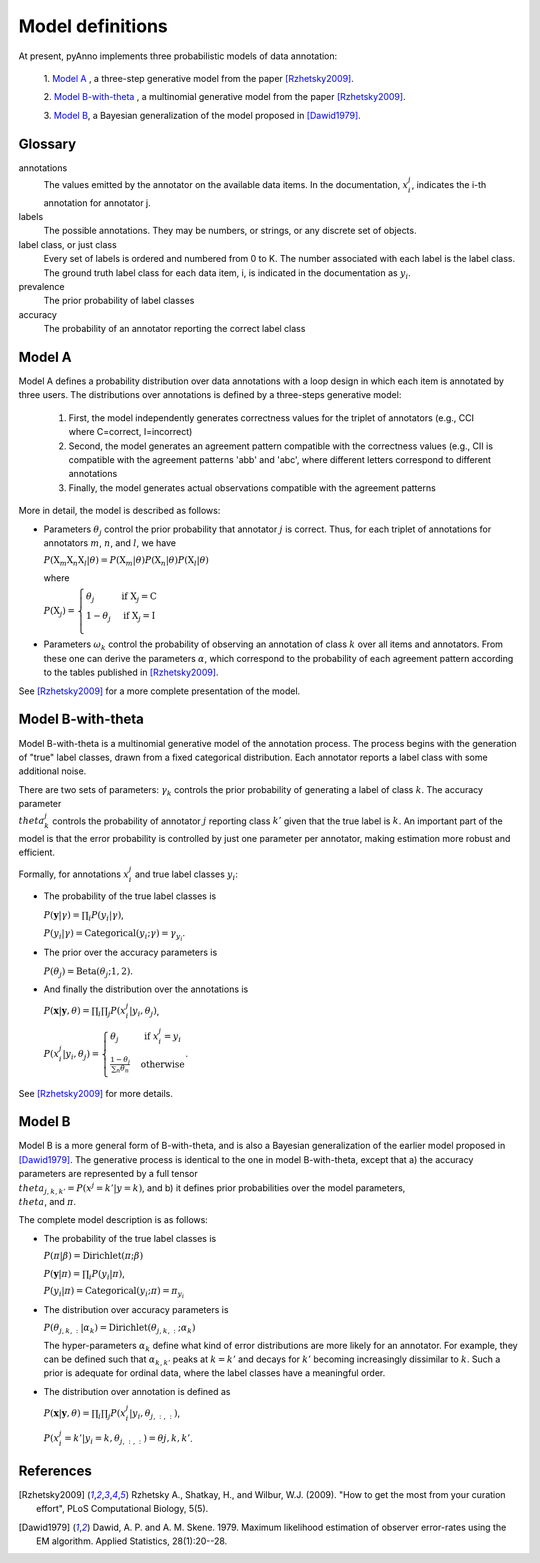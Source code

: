 Model definitions
=================

At present, pyAnno implements three probabilistic models of data annotation:

    1. `Model A`_ , a three-step generative model from the paper
    [Rzhetsky2009]_.

    2. `Model B-with-theta`_ , a multinomial generative model from the paper
    [Rzhetsky2009]_.

    3. `Model B`_, a Bayesian generalization of the model proposed in
    [Dawid1979]_.

Glossary
--------

annotations
    The values emitted by the annotator on the available data items.
    In the documentation,
    :math:`x_i^j`, indicates the i-th annotation for annotator j.

labels
    The possible annotations. They may be numbers, or strings, or any
    discrete set of objects.

label class, or just class
    Every set of labels is ordered and numbered from 0 to K. The number
    associated with each label is the label class. The ground truth label class
    for each data item, i, is indicated in the documentation as :math:`y_i`.

prevalence
    The prior probability of label classes

accuracy
    The probability of an annotator reporting the correct label class


Model A
-------

Model A  defines a probability distribution over data annotations with
a loop design in which each item is annotated by three users.
The distributions over annotations is defined by a
three-steps generative model:

    1. First, the model independently generates correctness values for the
       triplet of annotators (e.g., CCI where C=correct, I=incorrect)

    2. Second, the model generates an agreement pattern compatible with
       the correctness values (e.g., CII is compatible with the agreement
       patterns 'abb' and 'abc', where different letters correspond to
       different annotations

    3. Finally, the model generates actual observations compatible with
       the agreement patterns

More in detail, the model is described as follows:

* Parameters :math:`\theta_j` control the prior probability that annotator
  :math:`j` is correct. Thus, for each triplet of annotations
  for annotators :math:`m`, :math:`n`, and :math:`l`, we have

  :math:`P( \mathrm{X}_m \mathrm{X}_n \mathrm{X}_l | \theta ) = P( \mathrm{X}_m | \theta ) P( \mathrm{X}_n | \theta ) P( \mathrm{X}_l | \theta )`

  where

  :math:`P( \mathrm{X}_j ) =\left\{\begin{array}{l l} \theta_j & \quad \text{if } \mathrm{X}_j = \mathrm{C} \\ 1-\theta_j & \quad \text{if } \mathrm{X}_j = \mathrm{I}\\ \end{array} \right.`

* Parameters :math:`\omega_k` control the probability of observing an
  annotation of class :math:`k` over all items and annotators. From these
  one can derive the parameters :math:`\alpha`, which correspond
  to the probability
  of each agreement pattern according to the tables published in
  [Rzhetsky2009]_.

See [Rzhetsky2009]_ for a more complete presentation of the model.

Model B-with-theta
------------------

Model B-with-theta is a multinomial generative model of the annotation
process. The process begins with the generation of "true" label classes,
drawn from a fixed categorical distribution. Each annotator reports
a label class with some additional noise.

There are two sets of parameters: :math:`\gamma_k` controls the
prior probability of generating a label of class :math:`k`.
The accuracy parameter :math:`\\theta^j_k` controls the probability of annotator
:math:`j` reporting class :math:`k'` given that the true label is :math:`k`.
An important part of the model is that the error probability is controlled
by just one parameter per annotator, making estimation more robust and
efficient.

Formally, for annotations :math:`x_i^j` and true label classes :math:`y_i`:

* The probability of the true label classes is

  :math:`P(\mathbf{y} | \gamma) = \prod_i P(y_i | \gamma)`,

  :math:`P(y_i | \gamma) = \mathrm{Categorical}(y_i; \gamma) = \gamma_{y_i}`.

* The prior over the accuracy parameters is

  :math:`P(\theta_j) = \mathrm{Beta}(\theta_j; 1, 2)`.

* And finally the distribution over the annotations is

  :math:`P(\mathbf{x} | \mathbf{y}, \theta) = \prod_i \prod_j P(x^j_i | y_i, \theta_j)`,

  :math:`P(x^j_i | y_i, \theta_j) = \left\{\begin{array}{l l} \theta_j & \quad \text{if } x_i^j = y_i\\ \frac{1-\theta_j}{\sum_n \theta_n} & \quad \text{otherwise}\\ \end{array} \right.`.

See [Rzhetsky2009]_ for more details.

Model B
-------

Model B is a more general form of B-with-theta, and is also a Bayesian
generalization of the earlier model proposed in [Dawid1979]_. The generative
process is identical to the one in model B-with-theta, except that
a) the accuracy parameters are represented by a full tensor
:math:`\\theta_{j,k,k'} = P(x^j = k' | y = k)`, and b) it defines prior
probabilities over the model parameters, :math:`\\theta`, and :math:`\pi`.

The complete model description is as follows:

* The probability of the true label classes is

  :math:`P(\pi | \beta) = \mathrm{Dirichlet} (\pi ; \beta)`

  :math:`P(\mathbf{y} | \pi) = \prod_i P(y_i | \pi)`,

  :math:`P(y_i | \pi) = \mathrm{Categorical}(y_i; \pi) = \pi_{y_i}`

* The distribution over accuracy parameters is

  :math:`P(\theta_{j,k,:} | \alpha_k) = \mathrm{Dirichlet} ( \theta_{j,k,:} ; \alpha_k)`

  The hyper-parameters :math:`\alpha_k` define what kind of error distributions
  are more likely for an annotator. For example, they can be defined such that
  :math:`\alpha_{k,k'}` peaks at :math:`k = k'` and decays for :math:`k'`
  becoming increasingly dissimilar to :math:`k`. Such a prior is adequate
  for ordinal data, where the label classes have a meaningful order.

* The distribution over annotation is defined as

  :math:`P(\mathbf{x} | \mathbf{y}, \theta) = \prod_i \prod_j P(x^j_i | y_i, \theta_{j,:,:})`,

  :math:`P(x^j_i = k' | y_i = k, \theta_{j,:,:}) = \theta{j,k,k'}`.

References
----------

.. [Rzhetsky2009] Rzhetsky A., Shatkay, H., and Wilbur,
    W.J. (2009). "How to get the most from
    your curation effort", PLoS Computational Biology, 5(5).

.. [Dawid1979] Dawid, A. P. and A. M. Skene. 1979.  Maximum likelihood
    estimation of observer error-rates using the EM algorithm.  Applied
    Statistics, 28(1):20--28.



